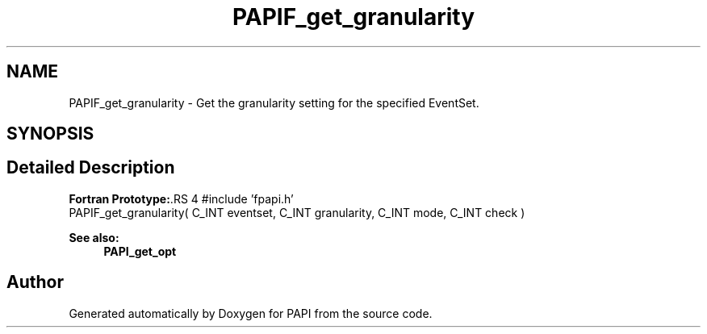 .TH "PAPIF_get_granularity" 3 "14 Sep 2016" "Version 5.5.0.0" "PAPI" \" -*- nroff -*-
.ad l
.nh
.SH NAME
PAPIF_get_granularity \- Get the granularity setting for the specified EventSet.  

.PP
.SH SYNOPSIS
.br
.PP
.SH "Detailed Description"
.PP 
\fBFortran Prototype:\fP.RS 4
#include 'fpapi.h' 
.br
 PAPIF_get_granularity( C_INT eventset, C_INT granularity, C_INT mode, C_INT check )
.RE
.PP
\fBSee also:\fP
.RS 4
\fBPAPI_get_opt\fP 
.RE
.PP

.PP


.SH "Author"
.PP 
Generated automatically by Doxygen for PAPI from the source code.
